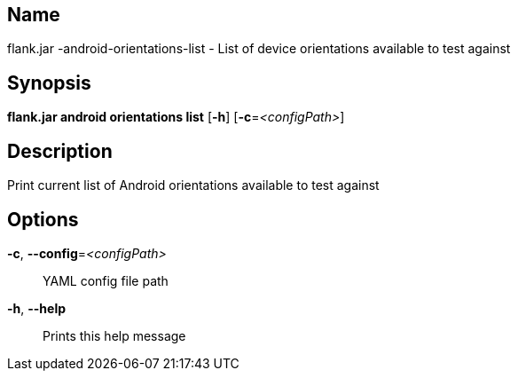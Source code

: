 // tag::picocli-generated-full-manpage[]

// tag::picocli-generated-man-section-name[]
== Name

flank.jar
-android-orientations-list - List of device orientations available to test against

// end::picocli-generated-man-section-name[]

// tag::picocli-generated-man-section-synopsis[]
== Synopsis

*flank.jar
 android orientations list* [*-h*] [*-c*=_<configPath>_]

// end::picocli-generated-man-section-synopsis[]

// tag::picocli-generated-man-section-description[]
== Description

Print current list of Android orientations available to test against

// end::picocli-generated-man-section-description[]

// tag::picocli-generated-man-section-options[]
== Options

*-c*, *--config*=_<configPath>_::
  YAML config file path

*-h*, *--help*::
  Prints this help message

// end::picocli-generated-man-section-options[]

// end::picocli-generated-full-manpage[]